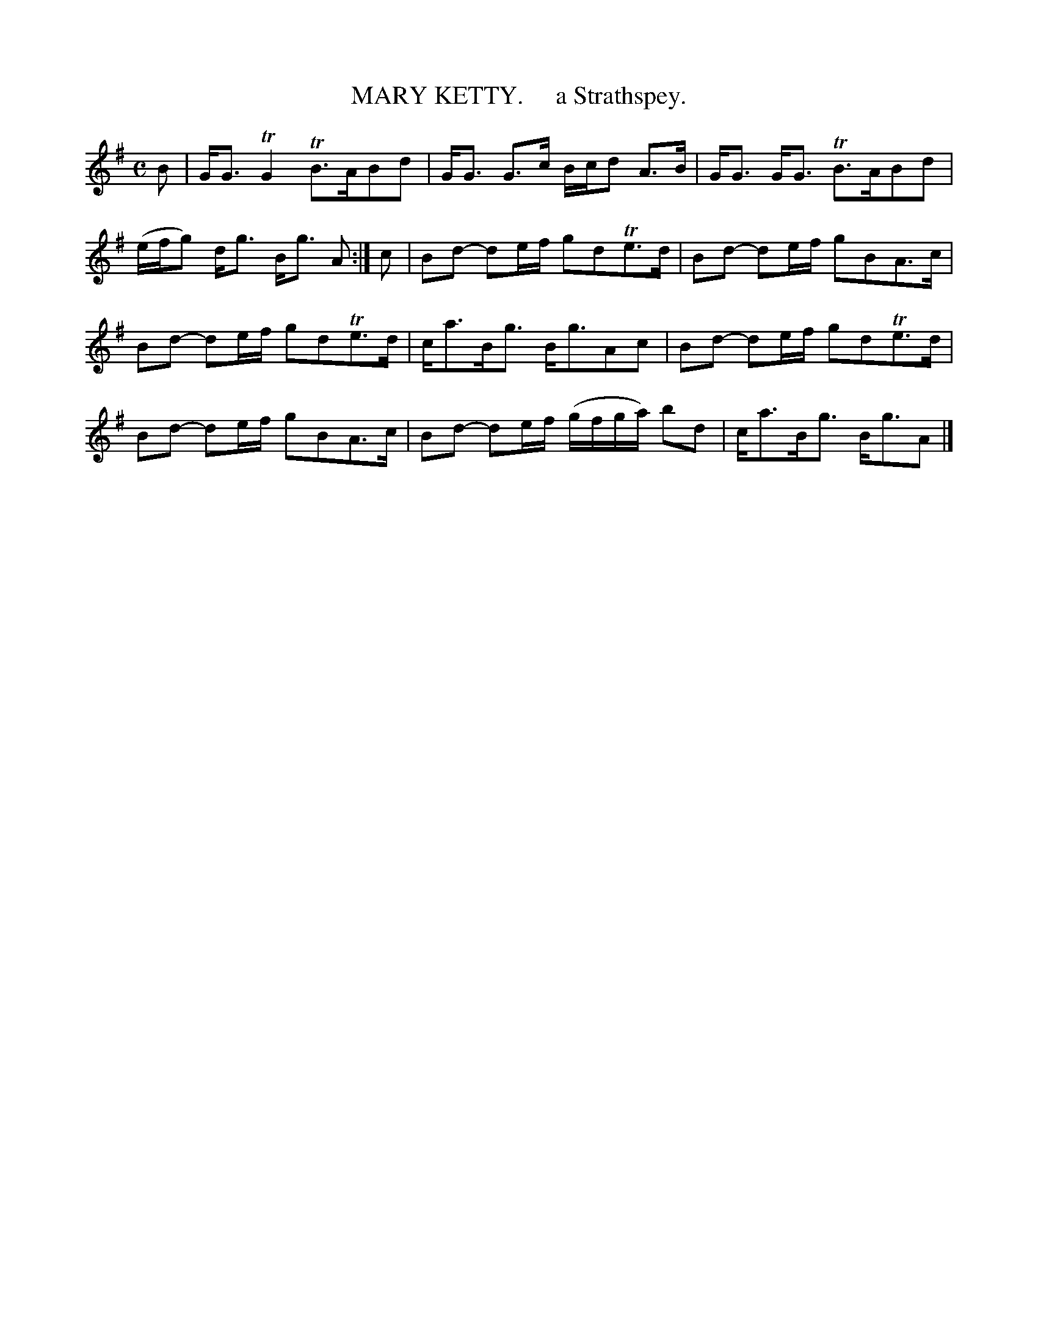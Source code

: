 X: 10401
T: MARY KETTY.     a Strathspey.
R: strathspey
B: "Edinburgh Repository of Music" v.1 p.40 #1
F: http://digital.nls.uk/special-collections-of-printed-music/pageturner.cfm?id=87776133
Z: 2015 John Chambers <jc:trillian.mit.edu>
M: C
L: 1/8
K: G
B |\
G<G TG2 TB>ABd | G<G G>c B/c/d A>B |\
G<G G<G TB>ABd | (e/f/g) d<g B<g A :|\
c |\
Bd- de/f/ gdTe>d | Bd- de/f/ gBA>c |
Bd- de/f/ gdTe>d | c<aB<g B<gAc |\
Bd- de/f/ gdTe>d | Bd- de/f/ gBA>c |\
Bd- de/f/ (g/f/g/a/) bd | c<aB<g B<gA |]
